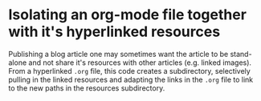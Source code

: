 * Isolating an org-mode file together with it's hyperlinked resources
Publishing a blog article one may sometimes want the article to be stand-alone and not share it's resources with other articles (e.g. linked images). From a hyperlinked ~.org~ file, this code creates a subdirectory, selectively pulling in the linked resources and adapting the links in the ~.org~ file to link to the new paths in the resources subdirectory.
